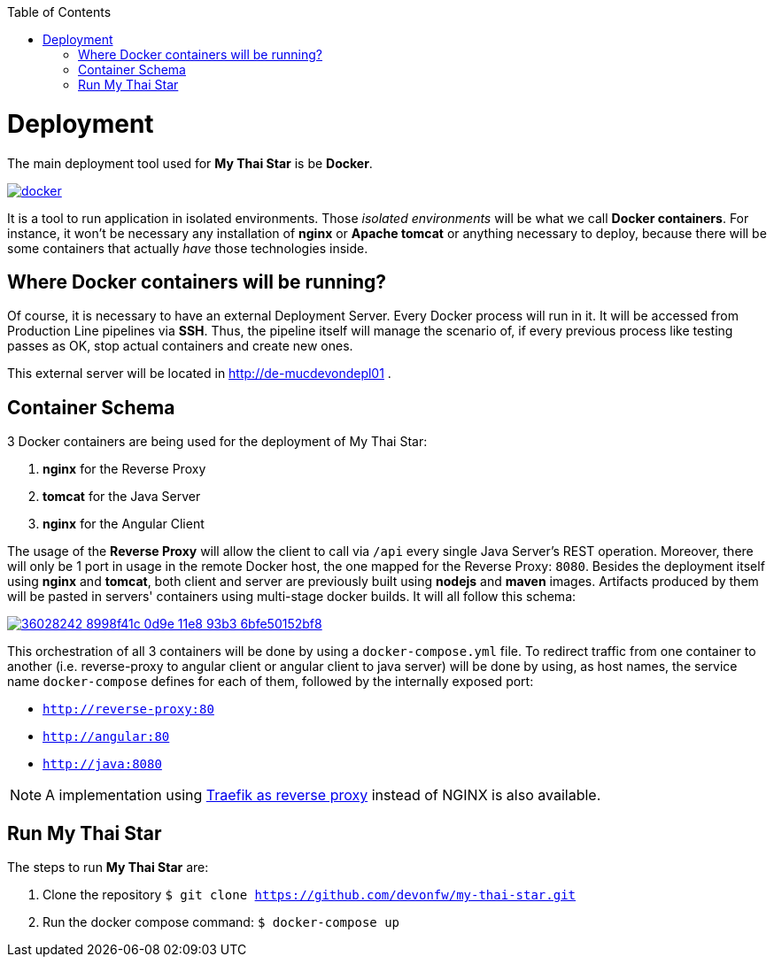 :toc: macro
toc::[]

= Deployment

The main deployment tool used for *My Thai Star* is be *Docker*.

image::images/ci/deployment/docker.png[, link="https://www.docker.com/"]

It is a tool to run application in isolated environments. Those _isolated environments_ will be what we call *Docker containers*. For instance, it won't be necessary any installation of *nginx* or *Apache tomcat* or anything necessary to deploy, because there will be some containers that actually _have_ those technologies inside.

== Where Docker containers will be running?

Of course, it is necessary to have an external Deployment Server. Every Docker process will run in it. It will be accessed from Production Line pipelines via *SSH*. Thus, the pipeline itself will manage the scenario of, if every previous process like testing passes as OK, stop actual containers and create new ones.

This external server will be located in http://de-mucdevondepl01 .

== Container Schema

3 Docker containers are being used for the deployment of My Thai Star:

1. **nginx** for the Reverse Proxy
2. **tomcat** for the Java Server
3. **nginx** for the Angular Client

The usage of the **Reverse Proxy** will allow the client to call via `/api` every single Java Server's REST operation. Moreover, there will only be 1 port in usage in the remote Docker host, the one mapped for the Reverse Proxy: `8080`. 
Besides the deployment itself using **nginx** and **tomcat**, both client and server are previously built using **nodejs** and **maven** images. Artifacts produced by them will be pasted in servers' containers using multi-stage docker builds. It will all follow this schema:

image::https://user-images.githubusercontent.com/20857839/36028242-8998f41c-0d9e-11e8-93b3-6bfe50152bf8.png[, link="https://user-images.githubusercontent.com/20857839/36028242-8998f41c-0d9e-11e8-93b3-6bfe50152bf8.png"]

This orchestration of all 3 containers will be done by using a `docker-compose.yml` file. To redirect traffic from one container to another (i.e. reverse-proxy to angular client or angular client to java server) will be done by using, as host names, the service name `docker-compose` defines for each of them, followed by the internally exposed port:

- `http://reverse-proxy:80`
- `http://angular:80`
- `http://java:8080`

NOTE: A implementation using link:traefik-reverse-proxy.asciidoc[Traefik as reverse proxy] instead of NGINX is also available.

== Run My Thai Star

The steps to run **My Thai Star** are:

1. Clone the repository `$ git clone https://github.com/devonfw/my-thai-star.git`
2. Run the docker compose command: `$ docker-compose up`
